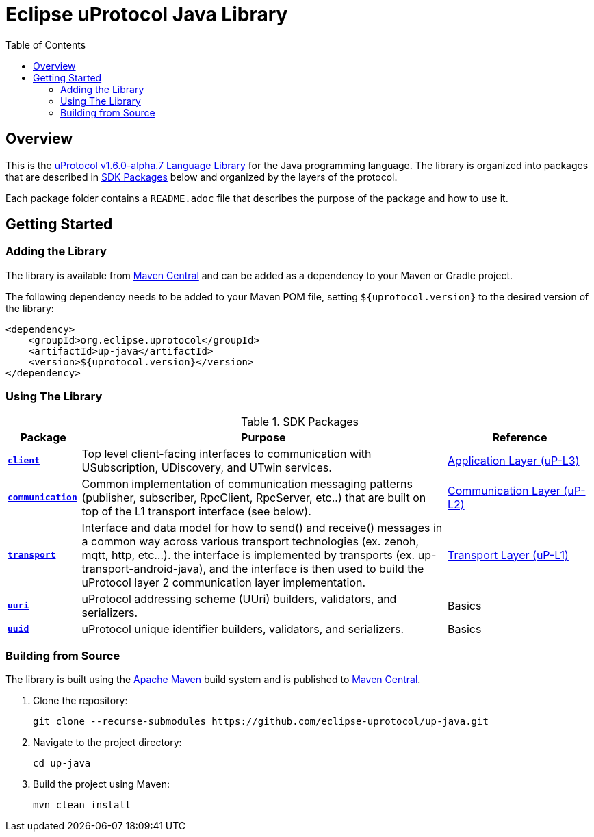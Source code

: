 = Eclipse uProtocol Java Library
:toc:

[.specitem,oft-sid="uman~up-java-readme~1",oft-covers="req~up-language-documentation~1",tags="LanguageLibrary"]
== Overview

This is the https://github.com/eclipse-uprotocol/uprotocol-spec/blob/v1.6.0-alpha.7/languages.adoc[uProtocol v1.6.0-alpha.7 Language Library] for the Java programming language. The library is organized into packages that are described in <<sdk-packages>> below and organized by the layers of the protocol.

Each package folder contains a `README.adoc` file that describes the purpose of the package and how to use it.

== Getting Started

=== Adding the Library

The library is available from https://search.maven.org/artifact/org.eclipse.uprotocol/up-java[Maven Central] and can be added as a dependency to your Maven or Gradle project.

[.specitem,oft-sid="impl~up-java-deps-resolution~1",oft-covers="req~up-language-build-deps~1",tags="LanguageLibrary"]
--
The following dependency needs to be added to your Maven POM file, setting `${uprotocol.version}` to the desired version of the library:
--

[source,xml]
----
<dependency>
    <groupId>org.eclipse.uprotocol</groupId>
    <artifactId>up-java</artifactId>
    <version>${uprotocol.version}</version>
</dependency>
----

=== Using The Library

.SDK Packages
[#sdk-packages,width=100%,cols="1,5,2",options="header"]
|===

| Package | Purpose | Reference

| xref:src/main/java/org/eclipse/uprotocol/client/README.adoc[`*client*`]
| Top level client-facing interfaces to communication with USubscription, UDiscovery, and UTwin services.
| https://github.com/eclipse-uprotocol/up-spec/blob/v1.6.0-alpha.7/up-l3/README.adoc[Application Layer (uP-L3)]

| xref:src/main/java/org/eclipse/uprotocol/communication/README.adoc[`*communication*`]
| Common implementation of communication messaging patterns (publisher, subscriber, RpcClient, RpcServer, etc..) that are built on top of the L1 transport interface (see below).
| https://github.com/eclipse-uprotocol/up-spec/blob/v1.6.0-alpha.7/up-l2/api.adoc[Communication Layer (uP-L2)] 

| xref:src/main/java/org/eclipse/uprotocol/transport/README.adoc[`*transport*`] 
| Interface and data model for how to send() and receive() messages in a common way across various transport technologies (ex. zenoh, mqtt, http, etc...). the interface is implemented by transports (ex. up-transport-android-java), and the interface is then used to build the uProtocol layer 2 communication layer implementation.
| https://github.com/eclipse-uprotocol/uprotocol-spec/blob/v1.6.0-alpha.7/up-l1/README.adoc[Transport Layer (uP-L1)] 

| xref:src/main/java/org/eclipse/uprotocol/uri/README.adoc[`*uuri*`]
| uProtocol addressing scheme (UUri) builders, validators, and serializers. 
| Basics 

| xref:src/main/java/org/eclipse/uprotocol/uuid/README.adoc[`*uuid*`]
| uProtocol unique identifier builders, validators, and serializers.
| Basics

|===

=== Building from Source

[.specitem,oft-sid="impl~up-java-build-system~1",oft-covers="req~up-language-build-sys~1",tags="LanguageLibrary"]
--
The library is built using the https://apache.org/maven[Apache Maven] build system and is published to https://search.maven.org/artifact/org.eclipse.uprotocol/up-java[Maven Central].
--

. Clone the repository:
+
[source,console]
----
git clone --recurse-submodules https://github.com/eclipse-uprotocol/up-java.git
----
. Navigate to the project directory:
+
[source,console]
----
cd up-java
----
. Build the project using Maven:
+
[source,console]
----
mvn clean install
----
